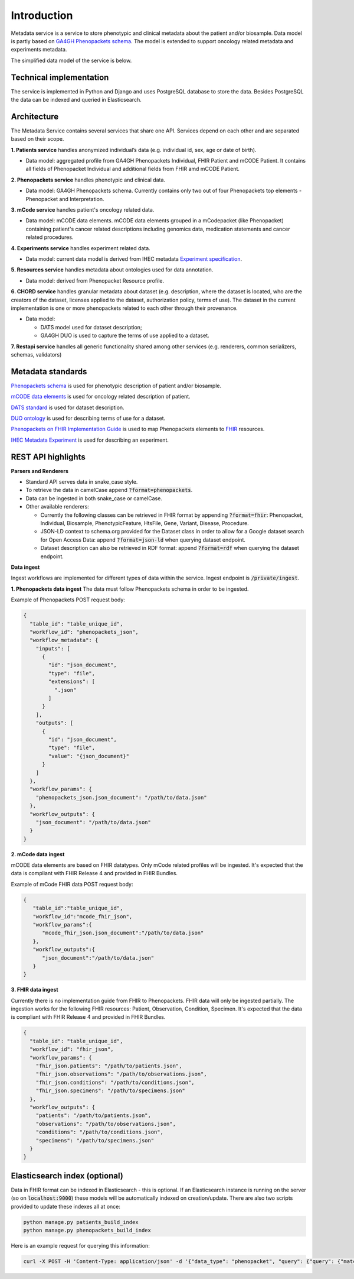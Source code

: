 Introduction
============

Metadata service is a service to store phenotypic and clinical metadata about the patient and/or biosample.
Data model is partly based on `GA4GH Phenopackets schema <https://github.com/phenopackets/phenopacket-schema>`_.
The model is extended to support oncology related metadata and experiments metadata.

The simplified data model of the service is below.

.. image:: ../_static/simple_metadata_service_model_v1.0.png


Technical implementation
------------------------

The service is implemented in Python and Django and uses PostgreSQL database to store the data.
Besides PostgreSQL the data can be indexed and queried in Elasticsearch.


Architecture
------------

The Metadata Service contains several services that share one API.
Services depend on each other and are separated based on their scope.

**1. Patients service** handles anonymized individual’s data (e.g. individual id, sex, age or date of birth).

- Data model: aggregated profile from GA4GH Phenopackets Individual, FHIR Patient and mCODE Patient. It contains all fields of Phenopacket Individual and additional fields from FHIR amd mCODE Patient.

**2. Phenopackets service** handles phenotypic and clinical data.

- Data model: GA4GH Phenopackets schema. Currently contains only two out of four Phenopackets top elements - Phenopacket and Interpretation.

**3. mCode service** handles patient's oncology related data.

- Data model: mCODE data elements. mCODE data elements grouped in a mCodepacket (like Phenopacket) containing patient's cancer related descriptions including genomics data, medication statements and cancer related procedures.

**4. Experiments service** handles experiment related data.

- Data model: current data model is derived from IHEC metadata `Experiment specification <https://github.com/IHEC/ihec-ecosystems/blob/master/docs/metadata/2.0/Ihec_metadata_specification.md#experiments>`_.

**5. Resources service** handles metadata about ontologies used for data annotation.

- Data model: derived from Phenopacket Resource profile.

**6. CHORD service** handles granular metadata about dataset (e.g. description, where the dataset is located, who are the creators of the dataset, licenses applied to the dataset,
authorization policy, terms of use).
The dataset in the current implementation is one or more phenopackets related to each other through their provenance.

- Data model:

  - DATS model used for dataset description;
  - GA4GH DUO is used to capture the terms of use applied to a dataset.


**7. Restapi service** handles all generic functionality shared among other services (e.g. renderers, common serializers, schemas, validators)


Metadata standards
------------------

`Phenopackets schema <https://github.com/phenopackets/phenopacket-schema>`_ is used for phenotypic description of patient and/or biosample.

`mCODE data elements <https://mcodeinitiative.org/>`_ is used for oncology related description of patient.

`DATS standard <https://github.com/datatagsuite>`_ is used for dataset description.

`DUO ontology <https://github.com/EBISPOT/DUO>`_ is used for describing terms of use for a dataset.

`Phenopackets on FHIR Implementation Guide <https://aehrc.github.io/fhir-phenopackets-ig/>`_ is used to map Phenopackets elements to `FHIR <https://www.hl7.org/fhir/>`_ resources.

`IHEC Metadata Experiment <https://github.com/IHEC/ihec-ecosystems/blob/master/docs/metadata/2.0/Ihec_metadata_specification.md#experiments>`_ is used for describing an experiment.

REST API highlights
-------------------

**Parsers and Renderers**

- Standard API serves data in snake_case style.

- To retrieve the data in camelCase append :code:`?format=phenopackets`.

- Data can be ingested in both snake_case or camelCase.

- Other available renderers:

  - Currently the following classes can be retrieved in FHIR format by appending :code:`?format=fhir`: Phenopacket, Individual, Biosample, PhenotypicFeature, HtsFile, Gene, Variant, Disease, Procedure.

  - JSON-LD context to schema.org provided for the Dataset class in order to allow for a Google dataset search for Open Access Data: append :code:`?format=json-ld` when querying dataset endpoint.

  - Dataset description can also be retrieved in RDF format: append :code:`?format=rdf` when querying the dataset endpoint.

**Data ingest**

Ingest workflows are implemented for different types of data within the service.
Ingest endpoint is :code:`/private/ingest`.

**1. Phenopackets data ingest**
The data must follow Phenopackets schema in order to be ingested.

Example of Phenopackets POST request body:

.. code-block::

    {
      "table_id": "table_unique_id",
      "workflow_id": "phenopackets_json",
      "workflow_metadata": {
        "inputs": [
          {
            "id": "json_document",
            "type": "file",
            "extensions": [
              ".json"
            ]
          }
        ],
        "outputs": [
          {
            "id": "json_document",
            "type": "file",
            "value": "{json_document}"
          }
        ]
      },
      "workflow_params": {
        "phenopackets_json.json_document": "/path/to/data.json"
      },
      "workflow_outputs": {
        "json_document": "/path/to/data.json"
      }
    }

**2. mCode data ingest**

mCODE data elements are based on FHIR datatypes.
Only mCode related profiles will be ingested.
It's expected that the data is compliant with FHIR Release 4 and provided in FHIR Bundles.

Example of mCode FHIR data POST request body:

.. code-block::

    {
       "table_id":"table_unique_id",
       "workflow_id":"mcode_fhir_json",
       "workflow_params":{
          "mcode_fhir_json.json_document":"/path/to/data.json"
       },
       "workflow_outputs":{
          "json_document":"/path/to/data.json"
       }
    }


**3. FHIR data ingest**

Currently there is no implementation guide from FHIR to Phenopackets.
FHIR data will only be ingested partially.
The ingestion works for the following FHIR resources: Patient, Observation, Condition, Specimen.
It's expected that the data is compliant with FHIR Release 4 and provided in FHIR Bundles.

.. code-block::

    {
      "table_id": "table_unique_id",
      "workflow_id": "fhir_json",
      "workflow_params": {
        "fhir_json.patients": "/path/to/patients.json",
        "fhir_json.observations": "/path/to/observations.json",
        "fhir_json.conditions": "/path/to/conditions.json",
        "fhir_json.specimens": "/path/to/specimens.json"
      },
      "workflow_outputs": {
        "patients": "/path/to/patients.json",
        "observations": "/path/to/observations.json",
        "conditions": "/path/to/conditions.json",
        "specimens": "/path/to/specimens.json"
      }
    }


Elasticsearch index (optional)
------------------------------

Data in FHIR format can be indexed in Elasticsearch - this is optional.
If an Elasticsearch instance is running on the server (so on :code:`localhost:9000`) these models will be automatically indexed on creation/update.
There are also two scripts provided to update these indexes all at once:

.. code-block::

    python manage.py patients_build_index
    python manage.py phenopackets_build_index

Here is an example request for querying this information:

.. code-block::

    curl -X POST -H 'Content-Type: application/json' -d '{"data_type": "phenopacket", "query": {"query": {"match": {"gender": "FEMALE"}}}}' http://127.0.0.1:8000/private/fhir-search


